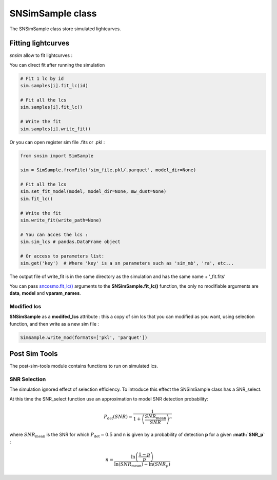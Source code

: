 SNSimSample class
=================

The SNSimSample class store simulated lightcurves.

Fitting lightcurves
-------------------

*snsim* allow to fit lightcurves :

You can direct fit after running the simulation

.. code:: python

   # Fit 1 lc by id
   sim.samples[i].fit_lc(id)

   # Fit all the lcs
   sim.samples[i].fit_lc()

   # Write the fit
   sim.samples[i].write_fit()

Or you can open register sim file .fits or .pkl :

.. code:: python

   from snsim import SimSample

   sim = SimSample.fromFile('sim_file.pkl/.parquet', model_dir=None)

   # Fit all the lcs
   sim.set_fit_model(model, model_dir=None, mw_dust=None)
   sim.fit_lc()

   # Write the fit
   sim.write_fit(write_path=None)

   # You can acces the lcs :
   sim.sim_lcs # pandas.DataFrame object 

   # Or access to parameters list:
   sim.get('key')  # Where 'key' is a sn parameters such as 'sim_mb', 'ra', etc... 

The output file of write_fit is in the same directory as the simulation
and has the same name + ’_fit.fits’

You can pass
`sncosmo.fit_lc() <https://sncosmo.readthedocs.io/en/stable/api/sncosmo.fit_lc.html?highlight=fit_lc#sncosmo.fit_lc>`__
arguments to the **SNSimSample.fit_lc()** function, the only no
modifiable arguments are **data**, **model** and **vparam_names**.

Modified lcs
~~~~~~~~~~~~

**SNSimSample** as a **modifed_lcs** attribute : this a copy of sim lcs
that you can modified as you want, using selection function, and then
write as a new sim file :

.. code:: python

   SimSample.write_mod(formats=['pkl', 'parquet'])

Post Sim Tools
--------------

The post-sim-tools module contains functions to run on simulated lcs.

SNR Selection
~~~~~~~~~~~~~

The simulation ignored effect of selection efficiency. To introduce this
effect the SNSimSample class has a SNR_select.

At this time the SNR_select function use an approximation to model SNR
detection probability:

.. math::


   P_\text{det}(SNR) = \frac{1}{1+\left(\frac{SNR_\text{mean}}{SNR}\right)^n}

where :math:`SNR_\text{mean}` is the SNR for which
:math:`P_\text{det} = 0.5` and n is given by a probability of detection
**p** for a given **:math:`SNR_p`** :

.. math::


   n = \frac{\ln\left(\frac{1 - p}{p}\right)}{\ln(SNR_\text{mean}) - \ln(SNR_p)}
